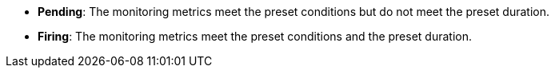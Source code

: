 // :ks_include_id: eb9742b579e948b29be0240b89d9335b
* **Pending**: The monitoring metrics meet the preset conditions but do not meet the preset duration.

* **Firing**: The monitoring metrics meet the preset conditions and the preset duration.